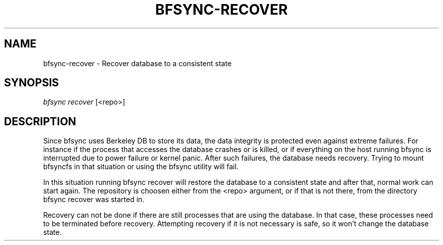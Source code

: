 '\" t
.\"     Title: bfsync-recover
.\"    Author: [FIXME: author] [see http://docbook.sf.net/el/author]
.\" Generator: DocBook XSL Stylesheets v1.79.1 <http://docbook.sf.net/>
.\"      Date: 06/28/2018
.\"    Manual: \ \&
.\"    Source: \ \&
.\"  Language: English
.\"
.TH "BFSYNC\-RECOVER" "1" "06/28/2018" "\ \&" "\ \&"
.\" -----------------------------------------------------------------
.\" * Define some portability stuff
.\" -----------------------------------------------------------------
.\" ~~~~~~~~~~~~~~~~~~~~~~~~~~~~~~~~~~~~~~~~~~~~~~~~~~~~~~~~~~~~~~~~~
.\" http://bugs.debian.org/507673
.\" http://lists.gnu.org/archive/html/groff/2009-02/msg00013.html
.\" ~~~~~~~~~~~~~~~~~~~~~~~~~~~~~~~~~~~~~~~~~~~~~~~~~~~~~~~~~~~~~~~~~
.ie \n(.g .ds Aq \(aq
.el       .ds Aq '
.\" -----------------------------------------------------------------
.\" * set default formatting
.\" -----------------------------------------------------------------
.\" disable hyphenation
.nh
.\" disable justification (adjust text to left margin only)
.ad l
.\" -----------------------------------------------------------------
.\" * MAIN CONTENT STARTS HERE *
.\" -----------------------------------------------------------------
.SH "NAME"
bfsync-recover \- Recover database to a consistent state
.SH "SYNOPSIS"
.sp
.nf
\fIbfsync recover\fR [<repo>]
.fi
.SH "DESCRIPTION"
.sp
Since bfsync uses Berkeley DB to store its data, the data integrity is protected even against extreme failures\&. For instance if the process that accesses the database crashes or is killed, or if everything on the host running bfsync is interrupted due to power failure or kernel panic\&. After such failures, the database needs recovery\&. Trying to mount bfsyncfs in that situation or using the bfsync utility will fail\&.
.sp
In this situation running bfsync recover will restore the database to a consistent state and after that, normal work can start again\&. The repository is choosen either from the <repo> argument, or if that is not there, from the directory bfsync recover was started in\&.
.sp
Recovery can not be done if there are still processes that are using the database\&. In that case, these processes need to be terminated before recovery\&. Attempting recovery if it is not necessary is safe, so it won\(cqt change the database state\&.
